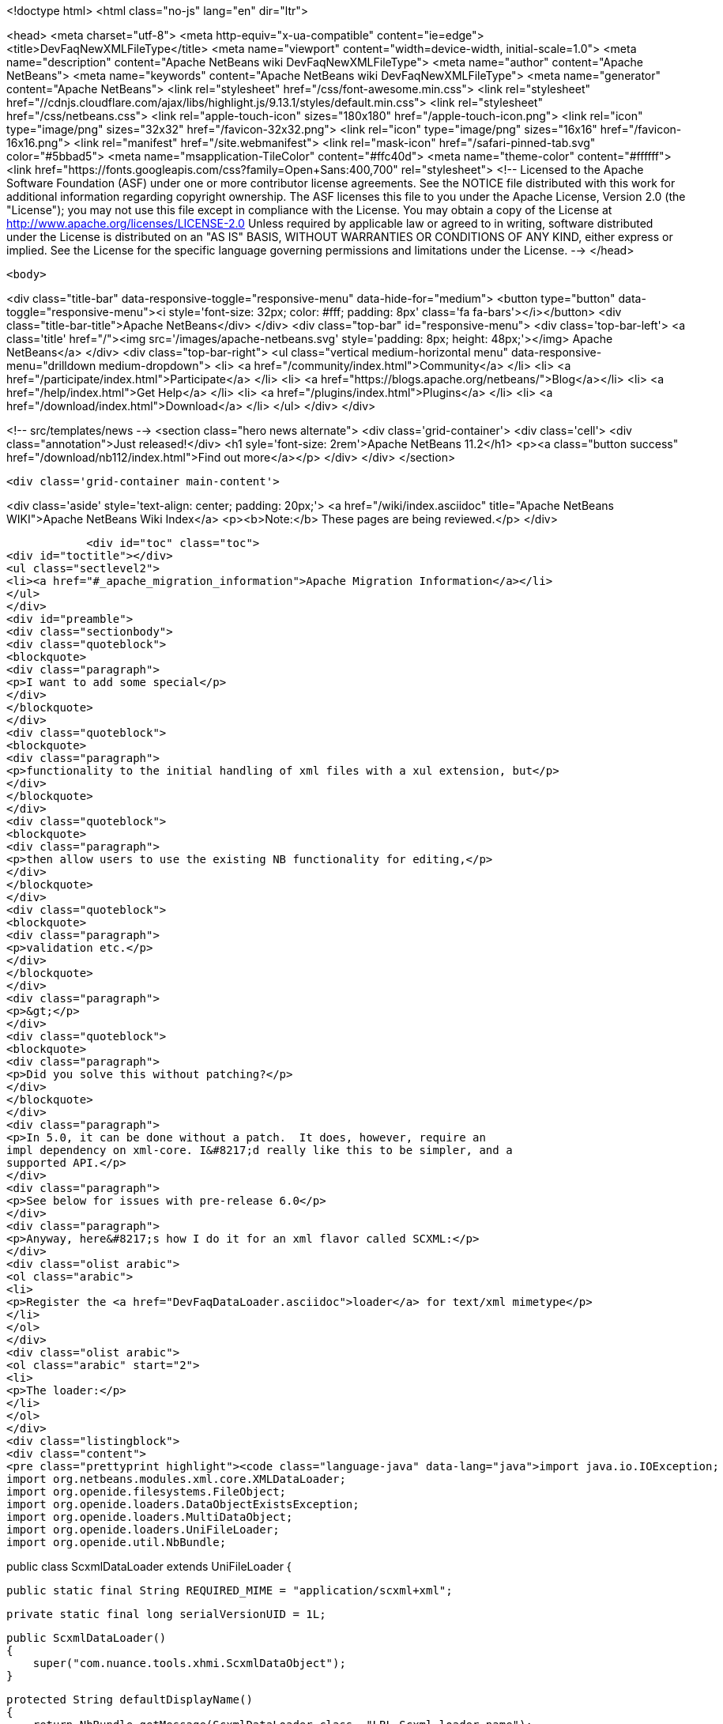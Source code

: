 

<!doctype html>
<html class="no-js" lang="en" dir="ltr">
    
<head>
    <meta charset="utf-8">
    <meta http-equiv="x-ua-compatible" content="ie=edge">
    <title>DevFaqNewXMLFileType</title>
    <meta name="viewport" content="width=device-width, initial-scale=1.0">
    <meta name="description" content="Apache NetBeans wiki DevFaqNewXMLFileType">
    <meta name="author" content="Apache NetBeans">
    <meta name="keywords" content="Apache NetBeans wiki DevFaqNewXMLFileType">
    <meta name="generator" content="Apache NetBeans">
    <link rel="stylesheet" href="/css/font-awesome.min.css">
     <link rel="stylesheet" href="//cdnjs.cloudflare.com/ajax/libs/highlight.js/9.13.1/styles/default.min.css"> 
    <link rel="stylesheet" href="/css/netbeans.css">
    <link rel="apple-touch-icon" sizes="180x180" href="/apple-touch-icon.png">
    <link rel="icon" type="image/png" sizes="32x32" href="/favicon-32x32.png">
    <link rel="icon" type="image/png" sizes="16x16" href="/favicon-16x16.png">
    <link rel="manifest" href="/site.webmanifest">
    <link rel="mask-icon" href="/safari-pinned-tab.svg" color="#5bbad5">
    <meta name="msapplication-TileColor" content="#ffc40d">
    <meta name="theme-color" content="#ffffff">
    <link href="https://fonts.googleapis.com/css?family=Open+Sans:400,700" rel="stylesheet"> 
    <!--
        Licensed to the Apache Software Foundation (ASF) under one
        or more contributor license agreements.  See the NOTICE file
        distributed with this work for additional information
        regarding copyright ownership.  The ASF licenses this file
        to you under the Apache License, Version 2.0 (the
        "License"); you may not use this file except in compliance
        with the License.  You may obtain a copy of the License at
        http://www.apache.org/licenses/LICENSE-2.0
        Unless required by applicable law or agreed to in writing,
        software distributed under the License is distributed on an
        "AS IS" BASIS, WITHOUT WARRANTIES OR CONDITIONS OF ANY
        KIND, either express or implied.  See the License for the
        specific language governing permissions and limitations
        under the License.
    -->
</head>


    <body>
        

<div class="title-bar" data-responsive-toggle="responsive-menu" data-hide-for="medium">
    <button type="button" data-toggle="responsive-menu"><i style='font-size: 32px; color: #fff; padding: 8px' class='fa fa-bars'></i></button>
    <div class="title-bar-title">Apache NetBeans</div>
</div>
<div class="top-bar" id="responsive-menu">
    <div class='top-bar-left'>
        <a class='title' href="/"><img src='/images/apache-netbeans.svg' style='padding: 8px; height: 48px;'></img> Apache NetBeans</a>
    </div>
    <div class="top-bar-right">
        <ul class="vertical medium-horizontal menu" data-responsive-menu="drilldown medium-dropdown">
            <li> <a href="/community/index.html">Community</a> </li>
            <li> <a href="/participate/index.html">Participate</a> </li>
            <li> <a href="https://blogs.apache.org/netbeans/">Blog</a></li>
            <li> <a href="/help/index.html">Get Help</a> </li>
            <li> <a href="/plugins/index.html">Plugins</a> </li>
            <li> <a href="/download/index.html">Download</a> </li>
        </ul>
    </div>
</div>


        
<!-- src/templates/news -->
<section class="hero news alternate">
    <div class='grid-container'>
        <div class='cell'>
            <div class="annotation">Just released!</div>
            <h1 syle='font-size: 2rem'>Apache NetBeans 11.2</h1>
            <p><a class="button success" href="/download/nb112/index.html">Find out more</a></p>
        </div>
    </div>
</section>

        <div class='grid-container main-content'>
            
<div class='aside' style='text-align: center; padding: 20px;'>
    <a href="/wiki/index.asciidoc" title="Apache NetBeans WIKI">Apache NetBeans Wiki Index</a>
    <p><b>Note:</b> These pages are being reviewed.</p>
</div>

            <div id="toc" class="toc">
<div id="toctitle"></div>
<ul class="sectlevel2">
<li><a href="#_apache_migration_information">Apache Migration Information</a></li>
</ul>
</div>
<div id="preamble">
<div class="sectionbody">
<div class="quoteblock">
<blockquote>
<div class="paragraph">
<p>I want to add some special</p>
</div>
</blockquote>
</div>
<div class="quoteblock">
<blockquote>
<div class="paragraph">
<p>functionality to the initial handling of xml files with a xul extension, but</p>
</div>
</blockquote>
</div>
<div class="quoteblock">
<blockquote>
<div class="paragraph">
<p>then allow users to use the existing NB functionality for editing,</p>
</div>
</blockquote>
</div>
<div class="quoteblock">
<blockquote>
<div class="paragraph">
<p>validation etc.</p>
</div>
</blockquote>
</div>
<div class="paragraph">
<p>&gt;</p>
</div>
<div class="quoteblock">
<blockquote>
<div class="paragraph">
<p>Did you solve this without patching?</p>
</div>
</blockquote>
</div>
<div class="paragraph">
<p>In 5.0, it can be done without a patch.  It does, however, require an
impl dependency on xml-core. I&#8217;d really like this to be simpler, and a
supported API.</p>
</div>
<div class="paragraph">
<p>See below for issues with pre-release 6.0</p>
</div>
<div class="paragraph">
<p>Anyway, here&#8217;s how I do it for an xml flavor called SCXML:</p>
</div>
<div class="olist arabic">
<ol class="arabic">
<li>
<p>Register the <a href="DevFaqDataLoader.asciidoc">loader</a> for text/xml mimetype</p>
</li>
</ol>
</div>
<div class="olist arabic">
<ol class="arabic" start="2">
<li>
<p>The loader:</p>
</li>
</ol>
</div>
<div class="listingblock">
<div class="content">
<pre class="prettyprint highlight"><code class="language-java" data-lang="java">import java.io.IOException;
import org.netbeans.modules.xml.core.XMLDataLoader;
import org.openide.filesystems.FileObject;
import org.openide.loaders.DataObjectExistsException;
import org.openide.loaders.MultiDataObject;
import org.openide.loaders.UniFileLoader;
import org.openide.util.NbBundle;

public class ScxmlDataLoader extends UniFileLoader
{

    public static final String REQUIRED_MIME = "application/scxml+xml";

    private static final long serialVersionUID = 1L;

    public ScxmlDataLoader()
    {
        super("com.nuance.tools.xhmi.ScxmlDataObject");
    }

    protected String defaultDisplayName()
    {
        return NbBundle.getMessage(ScxmlDataLoader.class, "LBL_Scxml_loader_name");
    }

    protected void initialize()
    {
        super.initialize();
        getExtensions().addMimeType(REQUIRED_MIME);
    }

    protected MultiDataObject createMultiObject(FileObject primaryFile) throws DataObjectExistsException, IOException
    {
        return new ScxmlDataObject(primaryFile, this);
    }

    protected MultiDataObject.Entry createPrimaryEntry (MultiDataObject obj, FileObject primaryFile) {
        return new XMLDataLoader.XMLFileEntry (obj, primaryFile); //adds smart templating
    }

    protected String actionsContext()
    {
        return "Loaders/" + REQUIRED_MIME + "/Actions";
    }
}</code></pre>
</div>
</div>
<div class="paragraph">
<p>&lt;hr/&gt;</p>
</div>
<div class="olist arabic">
<ol class="arabic" start="3">
<li>
<p>The data object:</p>
</li>
</ol>
</div>
<div class="listingblock">
<div class="content">
<pre class="prettyprint highlight"><code class="language-java" data-lang="java">import java.io.IOException;
import org.netbeans.modules.xml.core.XMLDataObjectLook;
import org.netbeans.modules.xml.core.cookies.DataObjectCookieManager;
import org.netbeans.modules.xml.core.sync.DataObjectSyncSupport;
import org.netbeans.modules.xml.core.sync.Synchronizator;
import org.netbeans.modules.xml.core.text.TextEditorSupport;
import org.netbeans.spi.xml.cookies.CheckXMLSupport;
import org.netbeans.spi.xml.cookies.DataObjectAdapters;
import org.netbeans.spi.xml.cookies.ValidateXMLSupport;
import org.openide.filesystems.FileObject;
import org.openide.loaders.DataObjectExistsException;
import org.openide.loaders.MultiDataObject;
import org.openide.nodes.CookieSet;
import org.openide.nodes.Node;
import org.openide.text.DataEditorSupport;
import org.xml.sax.InputSource;

public class ScxmlDataObject extends MultiDataObject implements
XMLDataObjectLook
{
    private transient final DataObjectCookieManager cookieManager;
    private transient Synchronizator synchronizator;

    public ScxmlDataObject(FileObject pf, ScxmlDataLoader loader) throws DataObjectExistsException, IOException {
        super(pf, loader);
        CookieSet cookies = getCookieSet();
        cookieManager = new DataObjectCookieManager (this, cookies);

        cookies.add((Node.Cookie) DataEditorSupport.create(this, getPrimaryEntry(), cookies));

        InputSource is = DataObjectAdapters.inputSource(this);
        cookies.add(new CheckXMLSupport(is));
        cookies.add(new ValidateXMLSupport(is));

        // editor support defines MIME type understood by EditorKits registry
        TextEditorSupport.TextEditorSupportFactory editorFactory =
            new TextEditorSupport.TextEditorSupportFactory (this, org.netbeans.modules.xml.core.XMLDataObject.MIME_TYPE);
        editorFactory.registerCookies (cookies);

    }

    protected Node createNodeDelegate() {
        return new ScxmlDataNode(this);
    }

    ////////// XMLDataObjectLook interface /////////////////
    public DataObjectCookieManager getCookieManager() {
        return cookieManager;
    }

    public synchronized Synchronizator getSyncInterface() {
        if (synchronizator == null) {
            synchronizator = new DataObjectSyncSupport (ScxmlDataObject.this);
        }
        return synchronizator;
    }
}</code></pre>
</div>
</div>
<div class="paragraph">
<p>&lt;hr/&gt;</p>
</div>
<div class="olist arabic">
<ol class="arabic" start="4">
<li>
<p>The layer file:</p>
</li>
</ol>
</div>
<div class="listingblock">
<div class="content">
<pre class="prettyprint highlight"><code class="language-xml" data-lang="xml">&lt;filesystem&gt;
    &lt;folder name="Loaders"&gt;
        &lt;folder name="application"&gt;
            &lt;folder name="scxml+xml"&gt;
                &lt;folder name="Actions"&gt;
                    &lt;file name="org-openide-actions-OpenAction.instance"/&gt;
                    &lt;attr name="org-openide-actions-OpenAction.instance/org-openide-actions-FileSystemAction.instance" boolvalue="true"/&gt;
                    &lt;file name="org-openide-actions-FileSystemAction.instance"/&gt;
                    &lt;attr name="org-openide-actions-FileSystemAction.instance/sep-1.instance" boolvalue="true"/&gt;
                    &lt;file name="sep-1.instance"&gt;
                        &lt;attr name="instanceClass" stringvalue="javax.swing.JSeparator"/&gt;
                    &lt;/file&gt;
                    &lt;attr name="sep-1.instance/org-openide-actions-CutAction.instance" boolvalue="true"/&gt;
                    &lt;file name="org-openide-actions-CutAction.instance"/&gt;
                    &lt;attr name="org-openide-actions-CutAction.instance/org-openide-actions-CopyAction.instance" boolvalue="true"/&gt;
                    &lt;file name="org-openide-actions-CopyAction.instance"/&gt;
                    &lt;attr name="org-openide-actions-CopyAction.instance/sep-2.instance" boolvalue="true"/&gt;
                    &lt;file name="sep-2.instance"&gt;
                        &lt;attr name="instanceClass" stringvalue="javax.swing.JSeparator"/&gt;
                    &lt;/file&gt;
                    &lt;attr name="sep-2.instance/org-openide-actions-DeleteAction.instance" boolvalue="true"/&gt;
                    &lt;file name="org-openide-actions-DeleteAction.instance"/&gt;
                    &lt;attr name="org-openide-actions-DeleteAction.instance/org-openide-actions-RenameAction.instance" boolvalue="true"/&gt;
                    &lt;file name="org-openide-actions-RenameAction.instance"/&gt;
                    &lt;attr name="org-openide-actions-RenameAction.instance/sep-3.instance" boolvalue="true"/&gt;
                    &lt;file name="sep-3.instance"&gt;
                        &lt;attr name="instanceClass" stringvalue="javax.swing.JSeparator"/&gt;
                    &lt;/file&gt;
                    &lt;attr name="sep-3.instance/org-openide-actions-SaveAsTemplateAction.instance" boolvalue="true"/&gt;
                    &lt;file name="org-openide-actions-SaveAsTemplateAction.instance"/&gt;
                    &lt;attr name="org-openide-actions-SaveAsTemplateAction.instance/sep-4.instance" boolvalue="true"/&gt;
                    &lt;file name="sep-4.instance"&gt;
                        &lt;attr name="instanceClass" stringvalue="javax.swing.JSeparator"/&gt;
                    &lt;/file&gt;
                    &lt;attr name="sep-4.instance/org-openide-actions-ToolsAction.instance" boolvalue="true"/&gt;
                    &lt;file name="org-openide-actions-ToolsAction.instance"/&gt;
                    &lt;attr name="org-openide-actions-ToolsAction.instance/org-openide-actions-PropertiesAction.instance" boolvalue="true"/&gt;
                    &lt;file name="org-openide-actions-PropertiesAction.instance"/&gt;
                &lt;/folder&gt;
            &lt;/folder&gt;
        &lt;/folder&gt;
    &lt;/folder&gt;
    &lt;folder name="Services"&gt;
        &lt;folder name="MIMEResolver"&gt;
            &lt;file name="ScxmlResolver.xml" url="resources/ScxmlResolver.xml"&gt;
                &lt;attr name="SystemFileSystem.localizingBundle" stringvalue="com.nuance.tools.xhmi.Bundle"/&gt;
            &lt;/file&gt;
        &lt;/folder&gt;
    &lt;/folder&gt;
    &lt;folder name="Templates"&gt;
        &lt;folder name="Other"&gt;
            &lt;file name="ScxmlTemplate.scxml" url="resources/ScxmlTemplate.scxml"&gt;
                &lt;attr name="SystemFileSystem.localizingBundle" stringvalue="com.nuance.tools.xhmi.Bundle"/&gt;
                &lt;attr name="template" boolvalue="true"/&gt;
            &lt;/file&gt;
        &lt;/folder&gt;
    &lt;/folder&gt;</code></pre>
</div>
</div>
<div class="paragraph">
<p>&lt;hr/&gt;</p>
</div>
<div class="olist arabic">
<ol class="arabic" start="5">
<li>
<p>the MIME resolver:</p>
</li>
</ol>
</div>
<div class="listingblock">
<div class="content">
<pre class="prettyprint highlight"><code class="language-xml" data-lang="xml">&lt;MIME-resolver&gt;
    &lt;file&gt;
        &lt;ext name="scxml"/&gt;
        &lt;resolver mime="application/scxml+xml"/&gt;
    &lt;/file&gt;
&lt;/MIME-resolver&gt;</code></pre>
</div>
</div>
<div class="paragraph">
<p>&lt;hr/&gt;</p>
</div>
</div>
</div>
<div class="sect2">
<h3 id="_apache_migration_information">Apache Migration Information</h3>
<div class="paragraph">
<p>The content in this page was kindly donated by Oracle Corp. to the
Apache Software Foundation.</p>
</div>
<div class="paragraph">
<p>This page was exported from <a href="http://wiki.netbeans.org/DevFaqNewXMLFileType">http://wiki.netbeans.org/DevFaqNewXMLFileType</a> ,
that was last modified by NetBeans user Jtulach
on 2010-07-24T19:59:00Z.</p>
</div>
<div class="paragraph">
<p><strong>NOTE:</strong> This document was automatically converted to the AsciiDoc format on 2018-02-07, and needs to be reviewed.</p>
</div>
</div>
            
<section class='tools'>
    <ul class="menu align-center">
        <li><a title="Facebook" href="https://www.facebook.com/NetBeans"><i class="fa fa-md fa-facebook"></i></a></li>
        <li><a title="Twitter" href="https://twitter.com/netbeans"><i class="fa fa-md fa-twitter"></i></a></li>
        <li><a title="Github" href="https://github.com/apache/netbeans"><i class="fa fa-md fa-github"></i></a></li>
        <li><a title="YouTube" href="https://www.youtube.com/user/netbeansvideos"><i class="fa fa-md fa-youtube"></i></a></li>
        <li><a title="Slack" href="https://tinyurl.com/netbeans-slack-signup/"><i class="fa fa-md fa-slack"></i></a></li>
        <li><a title="JIRA" href="https://issues.apache.org/jira/projects/NETBEANS/summary"><i class="fa fa-mf fa-bug"></i></a></li>
    </ul>
    <ul class="menu align-center">
        
        <li><a href="https://github.com/apache/netbeans-website/blob/master/netbeans.apache.org/src/content/wiki/DevFaqNewXMLFileType.asciidoc" title="See this page in github"><i class="fa fa-md fa-edit"></i> See this page in GitHub.</a></li>
    </ul>
</section>

        </div>
        

<div class='grid-container incubator-area' style='margin-top: 64px'>
    <div class='grid-x grid-padding-x'>
        <div class='large-auto cell text-center'>
            <a href="https://www.apache.org/">
                <img style="width: 320px" title="Apache Software Foundation" src="/images/asf_logo_wide.svg" />
            </a>
        </div>
        <div class='large-auto cell text-center'>
            <a href="https://www.apache.org/events/current-event.html">
               <img style="width:234px; height: 60px;" title="Apache Software Foundation current event" src="https://www.apache.org/events/current-event-234x60.png"/>
            </a>
        </div>
    </div>
</div>
<footer>
    <div class="grid-container">
        <div class="grid-x grid-padding-x">
            <div class="large-auto cell">
                
                <h1><a href="/about/index.html">About</a></h1>
                <ul>
                    <li><a href="https://netbeans.apache.org/community/who.html">Who's Who</a></li>
                    <li><a href="https://www.apache.org/foundation/thanks.html">Thanks</a></li>
                    <li><a href="https://www.apache.org/foundation/sponsorship.html">Sponsorship</a></li>
                    <li><a href="https://www.apache.org/security/">Security</a></li>
                </ul>
            </div>
            <div class="large-auto cell">
                <h1><a href="/community/index.html">Community</a></h1>
                <ul>
                    <li><a href="/community/mailing-lists.html">Mailing lists</a></li>
                    <li><a href="/community/committer.html">Becoming a committer</a></li>
                    <li><a href="/community/events.html">NetBeans Events</a></li>
                    <li><a href="https://www.apache.org/events/current-event.html">Apache Events</a></li>
                </ul>
            </div>
            <div class="large-auto cell">
                <h1><a href="/participate/index.html">Participate</a></h1>
                <ul>
                    <li><a href="/participate/submit-pr.html">Submitting Pull Requests</a></li>
                    <li><a href="/participate/report-issue.html">Reporting Issues</a></li>
                    <li><a href="/participate/index.html#documentation">Improving the documentation</a></li>
                </ul>
            </div>
            <div class="large-auto cell">
                <h1><a href="/help/index.html">Get Help</a></h1>
                <ul>
                    <li><a href="/help/index.html#documentation">Documentation</a></li>
                    <li><a href="/wiki/index.asciidoc">Wiki</a></li>
                    <li><a href="/help/index.html#support">Community Support</a></li>
                    <li><a href="/help/commercial-support.html">Commercial Support</a></li>
                </ul>
            </div>
            <div class="large-auto cell">
                <h1><a href="/download/nb110/nb110.html">Download</a></h1>
                <ul>
                    <li><a href="/download/index.html">Releases</a></li>                    
                    <li><a href="/plugins/index.html">Plugins</a></li>
                    <li><a href="/download/index.html#source">Building from source</a></li>
                    <li><a href="/download/index.html#previous">Previous releases</a></li>
                </ul>
            </div>
        </div>
    </div>
</footer>
<div class='footer-disclaimer'>
    <div class="footer-disclaimer-content">
        <p>Copyright &copy; 2017-2019 <a href="https://www.apache.org">The Apache Software Foundation</a>.</p>
        <p>Licensed under the Apache <a href="https://www.apache.org/licenses/">license</a>, version 2.0</p>
        <div style='max-width: 40em; margin: 0 auto'>
            <p>Apache, Apache NetBeans, NetBeans, the Apache feather logo and the Apache NetBeans logo are trademarks of <a href="https://www.apache.org">The Apache Software Foundation</a>.</p>
            <p>Oracle and Java are registered trademarks of Oracle and/or its affiliates.</p>
        </div>
        
    </div>
</div>



        <script src="/js/vendor/jquery-3.2.1.min.js"></script>
        <script src="/js/vendor/what-input.js"></script>
        <script src="/js/vendor/jquery.colorbox-min.js"></script>
        <script src="/js/vendor/foundation.min.js"></script>
        <script src="/js/netbeans.js"></script>
        <script>
            
            $(function(){ $(document).foundation(); });
        </script>
        
        <script src="https://cdnjs.cloudflare.com/ajax/libs/highlight.js/9.13.1/highlight.min.js"></script>
        <script>
         $(document).ready(function() { $("pre code").each(function(i, block) { hljs.highlightBlock(block); }); }); 
        </script>
        

    </body>
</html>
